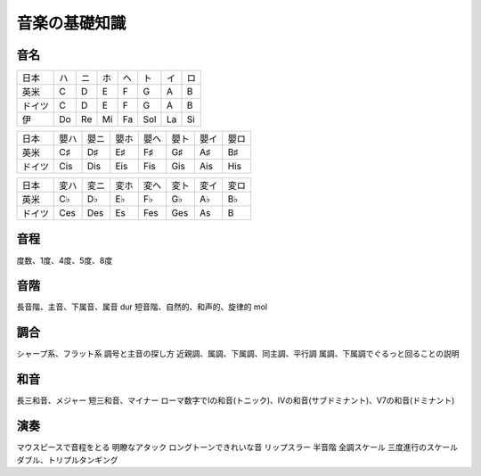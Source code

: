 ================
 音楽の基礎知識
================

音名
====

.. csv-table::

   日本, ハ, ニ, ホ, ヘ, ト, イ, ロ 
   英米, C, D, E, F, G, A, B
   ドイツ, C, D, E, F, G, A, B
   伊, Do, Re, Mi, Fa, Sol, La, Si


.. csv-table::

   日本, 嬰ハ, 嬰ニ, 嬰ホ, 嬰ヘ, 嬰ト, 嬰イ, 嬰ロ
   英米, C♯, D♯, E♯, F♯, G♯, A♯, B♯
   ドイツ, Cis, Dis, Eis, Fis, Gis, Ais, His

.. csv-table::

   日本, 変ハ, 変ニ, 変ホ, 変ヘ, 変ト, 変イ, 変ロ
   英米, C♭, D♭, E♭, F♭, G♭, A♭, B♭
   ドイツ, Ces, Des, Es, Fes, Ges, As, B

音程
====
度数、1度、4度、5度、8度

音階
====
長音階、主音、下属音、属音
dur
短音階、自然的、和声的、旋律的
mol

調合
====
シャープ系、フラット系
調号と主音の探し方
近親調、属調、下属調、同主調、平行調
属調、下属調でぐるっと回ることの説明

和音
====
長三和音、メジャー
短三和音、マイナー
ローマ数字でIの和音(トニック)、IVの和音(サブドミナント)、V7の和音(ドミナント)

演奏
====
マウスピースで音程をとる
明瞭なアタック
ロングトーンできれいな音
リップスラー
半音階
全調スケール
三度進行のスケール
ダブル、トリプルタンギング

